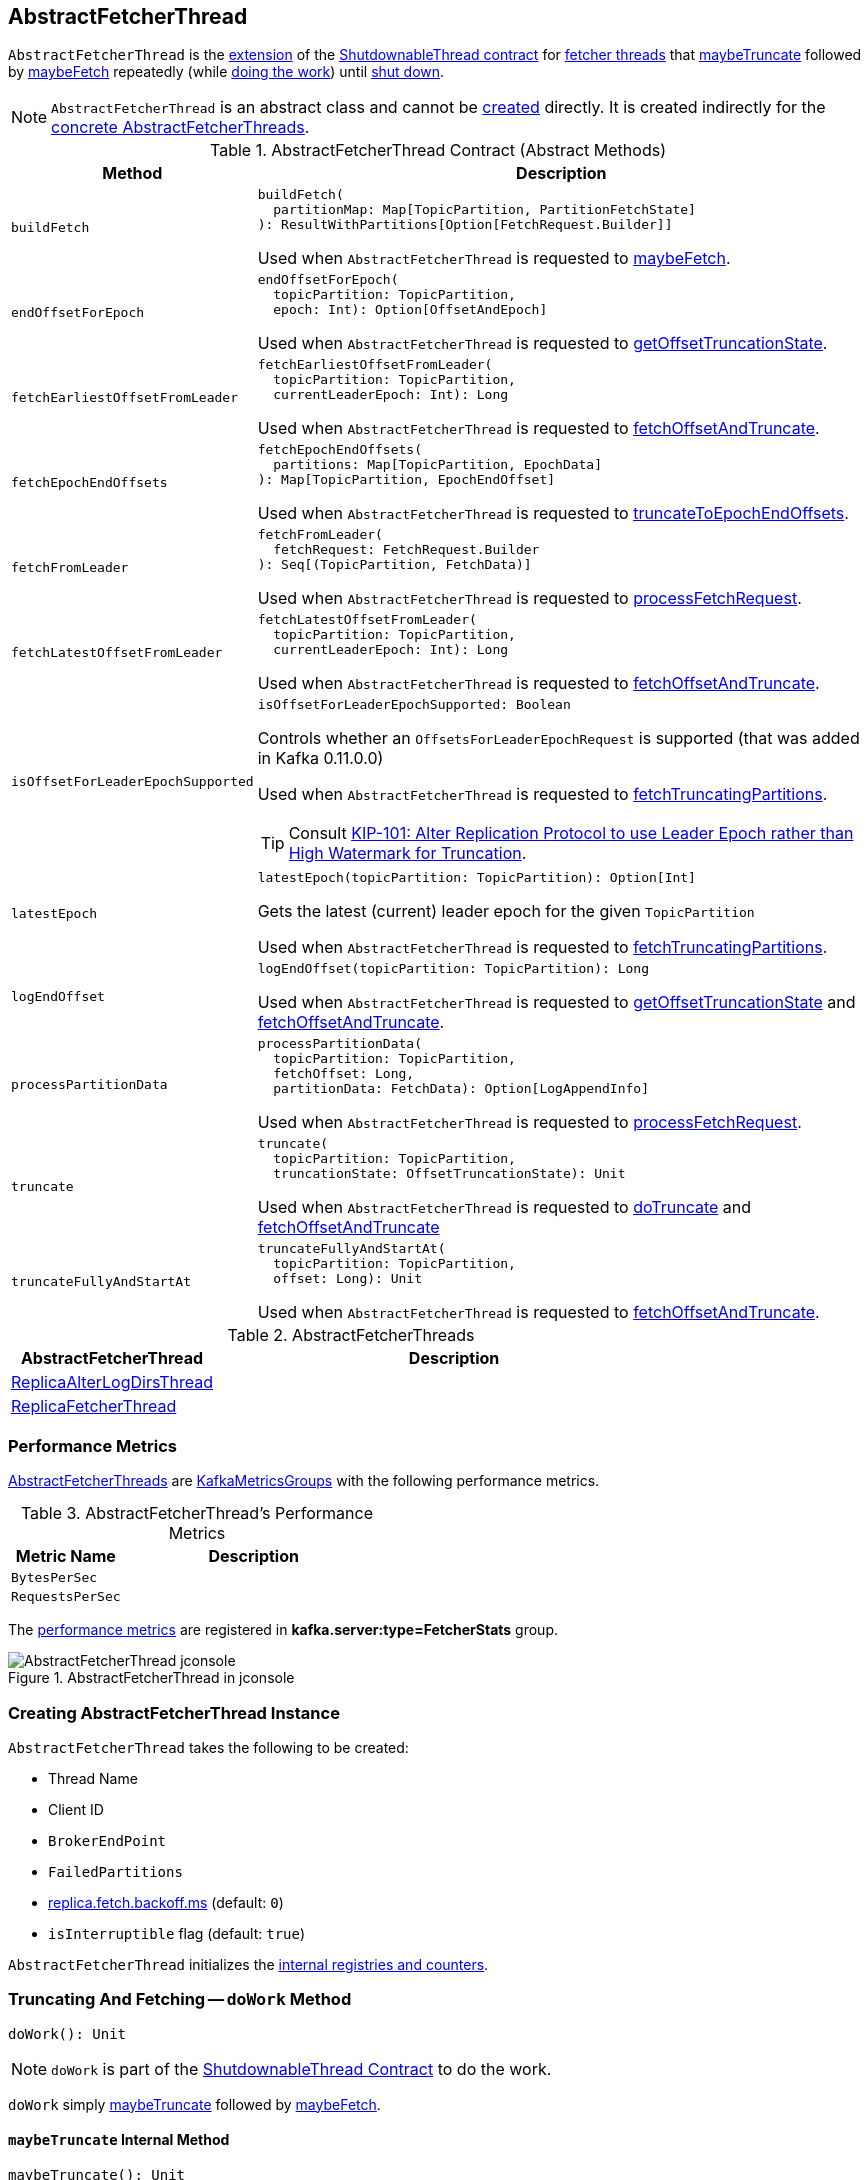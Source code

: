 == [[AbstractFetcherThread]] AbstractFetcherThread

`AbstractFetcherThread` is the <<contract, extension>> of the <<kafka-ShutdownableThread.adoc#, ShutdownableThread contract>> for <<implementations, fetcher threads>> that <<maybeTruncate, maybeTruncate>> followed by <<maybeFetch, maybeFetch>> repeatedly (while <<doWork, doing the work>>) until <<shutdown, shut down>>.

NOTE: `AbstractFetcherThread` is an abstract class and cannot be <<creating-instance, created>> directly. It is created indirectly for the <<implementations, concrete AbstractFetcherThreads>>.

[[contract]]
.AbstractFetcherThread Contract (Abstract Methods)
[cols="1m,3",options="header",width="100%"]
|===
| Method
| Description

| buildFetch
a| [[buildFetch]]

[source, scala]
----
buildFetch(
  partitionMap: Map[TopicPartition, PartitionFetchState]
): ResultWithPartitions[Option[FetchRequest.Builder]]
----

Used when `AbstractFetcherThread` is requested to <<maybeFetch, maybeFetch>>.

| endOffsetForEpoch
a| [[endOffsetForEpoch]]

[source, scala]
----
endOffsetForEpoch(
  topicPartition: TopicPartition,
  epoch: Int): Option[OffsetAndEpoch]
----

Used when `AbstractFetcherThread` is requested to <<getOffsetTruncationState, getOffsetTruncationState>>.

| fetchEarliestOffsetFromLeader
a| [[fetchEarliestOffsetFromLeader]]

[source, scala]
----
fetchEarliestOffsetFromLeader(
  topicPartition: TopicPartition,
  currentLeaderEpoch: Int): Long
----

Used when `AbstractFetcherThread` is requested to <<fetchOffsetAndTruncate, fetchOffsetAndTruncate>>.

| fetchEpochEndOffsets
a| [[fetchEpochEndOffsets]]

[source, scala]
----
fetchEpochEndOffsets(
  partitions: Map[TopicPartition, EpochData]
): Map[TopicPartition, EpochEndOffset]
----

Used when `AbstractFetcherThread` is requested to <<truncateToEpochEndOffsets, truncateToEpochEndOffsets>>.

| fetchFromLeader
a| [[fetchFromLeader]]

[source, scala]
----
fetchFromLeader(
  fetchRequest: FetchRequest.Builder
): Seq[(TopicPartition, FetchData)]
----

Used when `AbstractFetcherThread` is requested to <<processFetchRequest, processFetchRequest>>.

| fetchLatestOffsetFromLeader
a| [[fetchLatestOffsetFromLeader]]

[source, scala]
----
fetchLatestOffsetFromLeader(
  topicPartition: TopicPartition,
  currentLeaderEpoch: Int): Long
----

Used when `AbstractFetcherThread` is requested to <<fetchOffsetAndTruncate, fetchOffsetAndTruncate>>.

| isOffsetForLeaderEpochSupported
a| [[isOffsetForLeaderEpochSupported]]

[source, scala]
----
isOffsetForLeaderEpochSupported: Boolean
----

Controls whether an `OffsetsForLeaderEpochRequest` is supported (that was added in Kafka 0.11.0.0)

Used when `AbstractFetcherThread` is requested to <<fetchTruncatingPartitions, fetchTruncatingPartitions>>.

TIP: Consult https://cwiki.apache.org/confluence/display/KAFKA/KIP-101+-+Alter+Replication+Protocol+to+use+Leader+Epoch+rather+than+High+Watermark+for+Truncation[KIP-101: Alter Replication Protocol to use Leader Epoch rather than High Watermark for Truncation].

| latestEpoch
a| [[latestEpoch]]

[source, scala]
----
latestEpoch(topicPartition: TopicPartition): Option[Int]
----

Gets the latest (current) leader epoch for the given `TopicPartition`

Used when `AbstractFetcherThread` is requested to <<fetchTruncatingPartitions, fetchTruncatingPartitions>>.

| logEndOffset
a| [[logEndOffset]]

[source, scala]
----
logEndOffset(topicPartition: TopicPartition): Long
----

Used when `AbstractFetcherThread` is requested to <<getOffsetTruncationState, getOffsetTruncationState>> and <<fetchOffsetAndTruncate, fetchOffsetAndTruncate>>.

| processPartitionData
a| [[processPartitionData]]

[source, scala]
----
processPartitionData(
  topicPartition: TopicPartition,
  fetchOffset: Long,
  partitionData: FetchData): Option[LogAppendInfo]
----

Used when `AbstractFetcherThread` is requested to <<processFetchRequest, processFetchRequest>>.

| truncate
a| [[truncate]]

[source, scala]
----
truncate(
  topicPartition: TopicPartition,
  truncationState: OffsetTruncationState): Unit
----

Used when `AbstractFetcherThread` is requested to <<doTruncate, doTruncate>> and <<fetchOffsetAndTruncate, fetchOffsetAndTruncate>>

| truncateFullyAndStartAt
a| [[truncateFullyAndStartAt]]

[source, scala]
----
truncateFullyAndStartAt(
  topicPartition: TopicPartition,
  offset: Long): Unit
----

Used when `AbstractFetcherThread` is requested to <<fetchOffsetAndTruncate, fetchOffsetAndTruncate>>.

|===

[[implementations]]
.AbstractFetcherThreads
[cols="30,70",options="header",width="100%"]
|===
| AbstractFetcherThread
| Description

| link:kafka-server-ReplicaAlterLogDirsThread.adoc[ReplicaAlterLogDirsThread]
| [[ReplicaAlterLogDirsThread]]

| link:kafka-server-ReplicaFetcherThread.adoc[ReplicaFetcherThread]
| [[ReplicaFetcherThread]]

|===

=== [[KafkaMetricsGroup]][[metrics]] Performance Metrics

<<implementations, AbstractFetcherThreads>> are link:kafka-metrics-KafkaMetricsGroup.adoc[KafkaMetricsGroups] with the following performance metrics.

.AbstractFetcherThread's Performance Metrics
[cols="30m,70",options="header",width="100%"]
|===
| Metric Name
| Description


| BytesPerSec
| [[BytesPerSec]][[byteRate]]

| RequestsPerSec
| [[RequestsPerSec]][[requestRate]]

|===

The <<metrics, performance metrics>> are registered in *kafka.server:type=FetcherStats* group.

.AbstractFetcherThread in jconsole
image::images/AbstractFetcherThread-jconsole.png[align="center"]

=== [[creating-instance]] Creating AbstractFetcherThread Instance

`AbstractFetcherThread` takes the following to be created:

* [[name]] Thread Name
* [[clientId]] Client ID
* [[sourceBroker]] `BrokerEndPoint`
* [[failedPartitions]] `FailedPartitions`
* [[fetchBackOffMs]] link:kafka-properties.adoc#replica.fetch.backoff.ms[replica.fetch.backoff.ms] (default: `0`)
* [[isInterruptible]] `isInterruptible` flag (default: `true`)

`AbstractFetcherThread` initializes the <<internal-registries, internal registries and counters>>.

=== [[doWork]] Truncating And Fetching -- `doWork` Method

[source, scala]
----
doWork(): Unit
----

NOTE: `doWork` is part of the <<kafka-ShutdownableThread.adoc#doWork, ShutdownableThread Contract>> to do the work.

`doWork` simply <<maybeTruncate, maybeTruncate>> followed by <<maybeFetch, maybeFetch>>.

==== [[maybeTruncate]] `maybeTruncate` Internal Method

[source, scala]
----
maybeTruncate(): Unit
----

`maybeTruncate` <<fetchTruncatingPartitions, fetchTruncatingPartitions>> to find the partitions with and without epochs.

For partitions with epochs, `maybeTruncate` <<truncateToEpochEndOffsets, truncateToEpochEndOffsets>>.

For partitions without epochs, `maybeTruncate` <<truncateToHighWatermark, truncateToHighWatermark>>.

NOTE: `maybeTruncate` is used exclusively when `AbstractFetcherThread` is requested to <<doWork, do the work>>.

==== [[maybeFetch]] `maybeFetch` Internal Method

[source, scala]
----
maybeFetch(): Unit
----

`maybeFetch` <<buildFetch, buildFetch>> (with the <<partitionStates, partitionStates>>).

NOTE: <<buildFetch, buildFetch>> is <<implementations, implementation>>-specific.

`maybeFetch` then <<handlePartitionsWithErrors, handlePartitionsWithErrors>> with partitions that <<buildFetch, buildFetch>> could not handle.

In the end, `maybeFetch` <<processFetchRequest, processes>> the `FetchRequest` (if created).

`maybeFetch` blocks the thread (_waits_) until the <<fetchBackOffMs, fetchBackOffMs>> elapses when the `FetchRequest` was not created (when <<buildFetch, buildFetch>>). `maybeFetch` prints out the following TRACE message to the logs:

```
There are no active partitions. Back off for [fetchBackOffMs] ms before sending a fetch request
```

NOTE: `maybeFetch` is used when `AbstractFetcherThread` is requested to <<doWork, do the work>>.

=== [[fetchTruncatingPartitions]] `fetchTruncatingPartitions` Internal Method

[source, scala]
----
fetchTruncatingPartitions(): (Map[TopicPartition, EpochData], Set[TopicPartition])
----

`fetchTruncatingPartitions` finds the `TopicPartitions` (in the <<partitionStates, partitionStates>> registry) that are in `Truncating` state (and are not delayed) and splits them into two groups: with and without epochs.

Internally, for every truncating `TopicPartition`, `fetchTruncatingPartitions` <<latestEpoch, gets the latest epoch>>.

If the latest epoch is available and <<isOffsetForLeaderEpochSupported, isOffsetForLeaderEpochSupported>>, `fetchTruncatingPartitions` registers the `TopicPartition` as "with epoch" whereas the others as "without epoch".

NOTE: Both actions (<<latestEpoch, getting the latest epoch>> and <<isOffsetForLeaderEpochSupported, isOffsetForLeaderEpochSupported>>) are <<implementations, implementation>>-specific.

NOTE: `fetchTruncatingPartitions` is used exclusively when `AbstractFetcherThread` is requested to <<maybeTruncate, maybeTruncate>>.

=== [[onPartitionFenced]] `onPartitionFenced` Internal Method

[source, scala]
----
onPartitionFenced(tp: TopicPartition): Unit
----

`onPartitionFenced`...FIXME

NOTE: `onPartitionFenced` is used when `AbstractFetcherThread` is requested to <<maybeTruncateToEpochEndOffsets, maybeTruncateToEpochEndOffsets>>, <<processFetchRequest, processFetchRequest>>, and <<handleOutOfRangeError, handleOutOfRangeError>>.

=== [[maybeTruncateToEpochEndOffsets]] `maybeTruncateToEpochEndOffsets` Internal Method

[source, scala]
----
maybeTruncateToEpochEndOffsets(
  fetchedEpochs: Map[TopicPartition, EpochEndOffset]
): ResultWithPartitions[Map[TopicPartition, OffsetTruncationState]]
----

`maybeTruncateToEpochEndOffsets`...FIXME

NOTE: `maybeTruncateToEpochEndOffsets` is used when `AbstractFetcherThread` is requested to <<truncateToEpochEndOffsets, truncateToEpochEndOffsets>>.

=== [[processFetchRequest]] `processFetchRequest` Internal Method

[source, scala]
----
processFetchRequest(
  fetchStates: Map[TopicPartition, PartitionFetchState],
  fetchRequest: FetchRequest.Builder): Unit
----

`processFetchRequest` prints out the following TRACE message to the logs:

```
Sending fetch request [fetchRequest]
```

`processFetchRequest` then <<fetchFromLeader, fetchFromLeader>>.

NOTE: <<fetchFromLeader, fetchFromLeader>> is <<implementations, implementation>>-specific.

`processFetchRequest` requests the <<fetcherStats, FetcherStats>> to...FIXME

NOTE: `processFetchRequest` is used when `AbstractFetcherThread` is requested to <<maybeFetch, maybeFetch>>.

=== [[handleOutOfRangeError]] `handleOutOfRangeError` Internal Method

[source, scala]
----
handleOutOfRangeError(
  topicPartition: TopicPartition,
  fetchState: PartitionFetchState): Boolean
----

`handleOutOfRangeError`...FIXME

NOTE: `handleOutOfRangeError` is used when `AbstractFetcherThread` is requested to <<doWork, truncate and fetch continuously>> (and in turn <<processFetchRequest, processFetchRequest>>).

=== [[markPartitionsForTruncation]] `markPartitionsForTruncation` Method

[source, scala]
----
markPartitionsForTruncation(
  topicPartition: TopicPartition,
  truncationOffset: Long): Unit
markPartitionsForTruncation(
  brokerId: Int,
  topicPartition: TopicPartition,
  truncationOffset: Long): Unit
----

`markPartitionsForTruncation`...FIXME

NOTE: `markPartitionsForTruncation` is used when...FIXME

=== [[addPartitions]] `addPartitions` Method

[source, scala]
----
addPartitions(
  initialFetchStates: Map[TopicPartition, OffsetAndEpoch]): Unit
----

`addPartitions`...FIXME

NOTE: `addPartitions` is used when `AbstractFetcherManager` is requested to <<kafka-server-AbstractFetcherManager.adoc#addFetcherForPartitions, addFetcherForPartitions>>.

=== [[updateFetchOffsetAndMaybeMarkTruncationComplete]] `updateFetchOffsetAndMaybeMarkTruncationComplete` Internal Method

[source, scala]
----
updateFetchOffsetAndMaybeMarkTruncationComplete(
  fetchOffsets: Map[TopicPartition, OffsetTruncationState]): Unit
----

`updateFetchOffsetAndMaybeMarkTruncationComplete`...FIXME

NOTE: `updateFetchOffsetAndMaybeMarkTruncationComplete` is used when `AbstractFetcherThread` is requested to <<truncateToEpochEndOffsets, truncateToEpochEndOffsets>> and <<truncateToHighWatermark, truncateToHighWatermark>>.

=== [[truncateToEpochEndOffsets]] `truncateToEpochEndOffsets` Internal Method

[source, scala]
----
truncateToEpochEndOffsets(
  latestEpochsForPartitions: Map[TopicPartition, EpochData]): Unit
----

`truncateToEpochEndOffsets`...FIXME

NOTE: `truncateToEpochEndOffsets` is used exclusively when `AbstractFetcherThread` is requested to <<maybeTruncate, maybeTruncate>>.

=== [[truncateToHighWatermark]] `truncateToHighWatermark` Internal Method

[source, scala]
----
truncateToHighWatermark(
  partitions: Set[TopicPartition]): Unit
----

`truncateToHighWatermark`...FIXME

NOTE: `truncateToHighWatermark` is used exclusively when `AbstractFetcherThread` is requested to <<maybeTruncate, maybeTruncate>>.

=== [[partitionsAndOffsets]] `partitionsAndOffsets` Method

[source, scala]
----
partitionsAndOffsets: Map[TopicPartition, InitialFetchState]
----

`partitionsAndOffsets`...FIXME

NOTE: `partitionsAndOffsets` is used exclusively when `AbstractFetcherManager` is requested to <<kafka-server-AbstractFetcherManager.adoc#resizeThreadPool, resizeThreadPool>>.

=== [[getOffsetTruncationState]] `getOffsetTruncationState` Internal Method

[source, scala]
----
getOffsetTruncationState(
  tp: TopicPartition,
  leaderEpochOffset: EpochEndOffset): OffsetTruncationState
----

`getOffsetTruncationState`...FIXME

NOTE: `getOffsetTruncationState` is used exclusively when `AbstractFetcherThread` is requested to <<maybeTruncateToEpochEndOffsets, maybeTruncateToEpochEndOffsets>>.

=== [[fetchOffsetAndTruncate]] `fetchOffsetAndTruncate` Method

[source, scala]
----
fetchOffsetAndTruncate(
  topicPartition: TopicPartition,
  currentLeaderEpoch: Int): Long
----

`fetchOffsetAndTruncate`...FIXME

NOTE: `fetchOffsetAndTruncate` is used exclusively when `AbstractFetcherThread` is requested to <<addPartitions, addPartitions>> and <<handleOutOfRangeError, handleOutOfRangeError>>.

=== [[handlePartitionsWithErrors]] `handlePartitionsWithErrors` Method

[source, scala]
----
handlePartitionsWithErrors(
  partitions: Iterable[TopicPartition]): Unit
----

`handlePartitionsWithErrors`...FIXME

NOTE: `handlePartitionsWithErrors` is used when `AbstractFetcherThread` is requested to <<maybeFetch, maybeFetch>>, <<truncateToEpochEndOffsets, truncateToEpochEndOffsets>>, <<truncateToHighWatermark, truncateToHighWatermark>>, and <<processFetchRequest, processFetchRequest>>.

=== [[doTruncate]] `doTruncate` Internal Method

[source, scala]
----
doTruncate(
  topicPartition: TopicPartition,
  truncationState: OffsetTruncationState): Boolean
----

`doTruncate`...FIXME

NOTE: `doTruncate` is used when `AbstractFetcherThread` is requested to <<maybeTruncate, maybeTruncate>> (and in turn <<truncateToHighWatermark, truncateToHighWatermark>> and <<maybeTruncateToEpochEndOffsets, maybeTruncateToEpochEndOffsets>>).

=== [[toMemoryRecords]] `toMemoryRecords` Method

[source, scala]
----
toMemoryRecords(
  records: Records): MemoryRecords
----

`toMemoryRecords` converts the given records to <<kafka-common-record-MemoryRecords.adoc#, MemoryRecords>>.

[[toMemoryRecords-MemoryRecords]]
If the given records are of type <<kafka-common-record-MemoryRecords.adoc#, MemoryRecords>> already, `toMemoryRecords` simply returns it as-is.

[[toMemoryRecords-FileRecords]]
If the given records are of type <<kafka-common-record-FileRecords.adoc#, FileRecords>>, `toMemoryRecords` allocates a `ByteBuffer` of the size of the records to <<kafka-common-record-FileRecords.adoc#readInto, readInto>> and creates a writable <<kafka-common-record-MemoryRecords.adoc#, MemoryRecords>>.

[NOTE]
====
`toMemoryRecords` is used when:

* `ReplicaAlterLogDirsThread` is requested to <<kafka-server-ReplicaAlterLogDirsThread.adoc#processPartitionData, processPartitionData>>

* `ReplicaFetcherThread` is requested to <<kafka-server-ReplicaFetcherThread.adoc#processPartitionData, processPartitionData>>
====

=== [[shutdown]] `shutdown` Method

[source, scala]
----
shutdown(): Unit
----

NOTE: `shutdown` is part of the link:kafka-ShutdownableThread.adoc#shutdown[ShutdownableThread] contract to...FIXME.

`shutdown`...FIXME

=== [[internal-properties]] Internal Properties

[cols="30m,70",options="header",width="100%"]
|===
| Name
| Description

| fetcherStats
a| [[fetcherStats]] <<kafka-metrics-KafkaMetricsGroup.adoc#, KafkaMetricsGroup>> (with two <<metrics, performance metrics>>)

| partitionStates
a| [[partitionStates]] `TopicPartitions` with their `PartitionFetchState` (`PartitionStates[PartitionFetchState]`)

* A `TopicPartition` is removed in <<onPartitionFenced, onPartitionFenced>> and <<removePartitions, removePartitions>>

* `PartitionFetchState` updated in <<processFetchRequest, processFetchRequest>>, <<markPartitionsForTruncation, markPartitionsForTruncation>>, <<addPartitions, addPartitions>>, <<updateFetchOffsetAndMaybeMarkTruncationComplete, updateFetchOffsetAndMaybeMarkTruncationComplete>>, <<handleOutOfRangeError, handleOutOfRangeError>>, <<delayPartitions, delayPartitions>>

Used when...FIXME

|===
